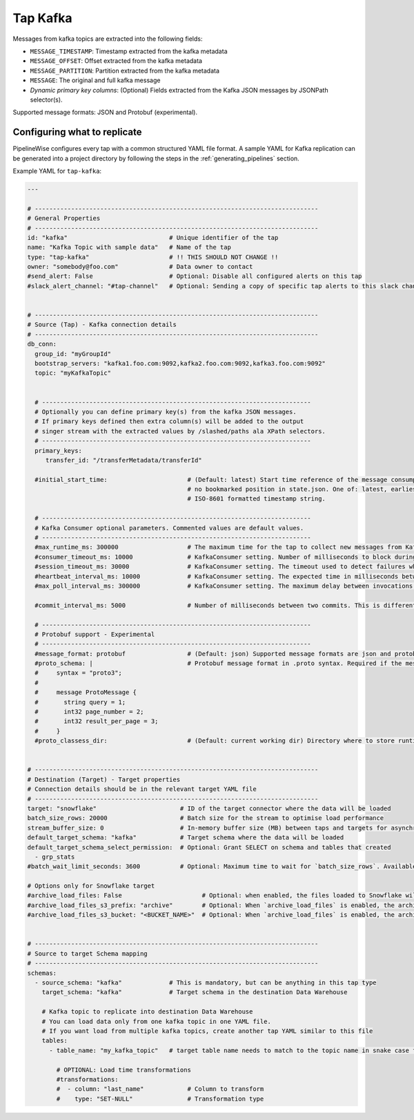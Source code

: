 
.. _tap-kafka:

Tap Kafka
---------

Messages from kafka topics are extracted into the following fields:

* ``MESSAGE_TIMESTAMP``: Timestamp extracted from the kafka metadata
* ``MESSAGE_OFFSET``: Offset extracted from the kafka metadata
* ``MESSAGE_PARTITION``: Partition extracted from the kafka metadata
* ``MESSAGE``: The original and full kafka message
* `Dynamic primary key columns`: (Optional) Fields extracted from the Kafka JSON messages by JSONPath selector(s).

Supported message formats: JSON and Protobuf (experimental).


Configuring what to replicate
'''''''''''''''''''''''''''''

PipelineWise configures every tap with a common structured YAML file format.
A sample YAML for Kafka replication can be generated into a project directory by
following the steps in the :ref:`generating_pipelines` section.

Example YAML for ``tap-kafka``:

.. code-block:: yaml

    ---

    # ------------------------------------------------------------------------------
    # General Properties
    # ------------------------------------------------------------------------------
    id: "kafka"                            # Unique identifier of the tap
    name: "Kafka Topic with sample data"   # Name of the tap
    type: "tap-kafka"                      # !! THIS SHOULD NOT CHANGE !!
    owner: "somebody@foo.com"              # Data owner to contact
    #send_alert: False                     # Optional: Disable all configured alerts on this tap
    #slack_alert_channel: "#tap-channel"   # Optional: Sending a copy of specific tap alerts to this slack channel


    # ------------------------------------------------------------------------------
    # Source (Tap) - Kafka connection details
    # ------------------------------------------------------------------------------
    db_conn:
      group_id: "myGroupId"
      bootstrap_servers: "kafka1.foo.com:9092,kafka2.foo.com:9092,kafka3.foo.com:9092"
      topic: "myKafkaTopic"


      # --------------------------------------------------------------------------
      # Optionally you can define primary key(s) from the kafka JSON messages.
      # If primary keys defined then extra column(s) will be added to the output
      # singer stream with the extracted values by /slashed/paths ala XPath selectors.
      # --------------------------------------------------------------------------
      primary_keys:
         transfer_id: "/transferMetadata/transferId"

      #initial_start_time:                      # (Default: latest) Start time reference of the message consumption if
                                                # no bookmarked position in state.json. One of: latest, earliest or an
                                                # ISO-8601 formatted timestamp string.

      # --------------------------------------------------------------------------
      # Kafka Consumer optional parameters. Commented values are default values.
      # --------------------------------------------------------------------------
      #max_runtime_ms: 300000                   # The maximum time for the tap to collect new messages from Kafka topic.
      #consumer_timeout_ms: 10000               # KafkaConsumer setting. Number of milliseconds to block during message iteration before raising StopIteration
      #session_timeout_ms: 30000                # KafkaConsumer setting. The timeout used to detect failures when using Kafka’s group management facilities.
      #heartbeat_interval_ms: 10000             # KafkaConsumer setting. The expected time in milliseconds between heartbeats to the consumer coordinator when using Kafka’s group management facilities.
      #max_poll_interval_ms: 300000             # KafkaConsumer setting. The maximum delay between invocations of poll() when using consumer group management.

      #commit_interval_ms: 5000                 # Number of milliseconds between two commits. This is different than the kafka auto commit feature. Tap-kafka sends commit messages automatically but only when the data consumed successfully and persisted to local store.

      # --------------------------------------------------------------------------
      # Protobuf support - Experimental
      # --------------------------------------------------------------------------
      #message_format: protobuf                 # (Default: json) Supported message formats are json and protobuf.
      #proto_schema: |                          # Protobuf message format in .proto syntax. Required if the message_format is protobuf.
      #     syntax = "proto3";
      #
      #     message ProtoMessage {
      #       string query = 1;
      #       int32 page_number = 2;
      #       int32 result_per_page = 3;
      #     }
      #proto_classess_dir:                      # (Default: current working dir) Directory where to store runtime compiled proto classes


    # ------------------------------------------------------------------------------
    # Destination (Target) - Target properties
    # Connection details should be in the relevant target YAML file
    # ------------------------------------------------------------------------------
    target: "snowflake"                       # ID of the target connector where the data will be loaded
    batch_size_rows: 20000                    # Batch size for the stream to optimise load performance
    stream_buffer_size: 0                     # In-memory buffer size (MB) between taps and targets for asynchronous data pipes
    default_target_schema: "kafka"            # Target schema where the data will be loaded
    default_target_schema_select_permission:  # Optional: Grant SELECT on schema and tables that created
      - grp_stats
    #batch_wait_limit_seconds: 3600           # Optional: Maximum time to wait for `batch_size_rows`. Available only for snowflake target.

    # Options only for Snowflake target
    #archive_load_files: False                      # Optional: when enabled, the files loaded to Snowflake will also be stored in `archive_load_files_s3_bucket`
    #archive_load_files_s3_prefix: "archive"        # Optional: When `archive_load_files` is enabled, the archived files will be placed in the archive S3 bucket under this prefix.
    #archive_load_files_s3_bucket: "<BUCKET_NAME>"  # Optional: When `archive_load_files` is enabled, the archived files will be placed in this bucket. (Default: the value of `s3_bucket` in target snowflake YAML)


    # ------------------------------------------------------------------------------
    # Source to target Schema mapping
    # ------------------------------------------------------------------------------
    schemas:
      - source_schema: "kafka"             # This is mandatory, but can be anything in this tap type
        target_schema: "kafka"             # Target schema in the destination Data Warehouse

        # Kafka topic to replicate into destination Data Warehouse
        # You can load data only from one kafka topic in one YAML file.
        # If you want load from multiple kafka topics, create another tap YAML similar to this file
        tables:
          - table_name: "my_kafka_topic"   # target table name needs to match to the topic name in snake case format

            # OPTIONAL: Load time transformations
            #transformations:
            #  - column: "last_name"            # Column to transform
            #    type: "SET-NULL"               # Transformation type
